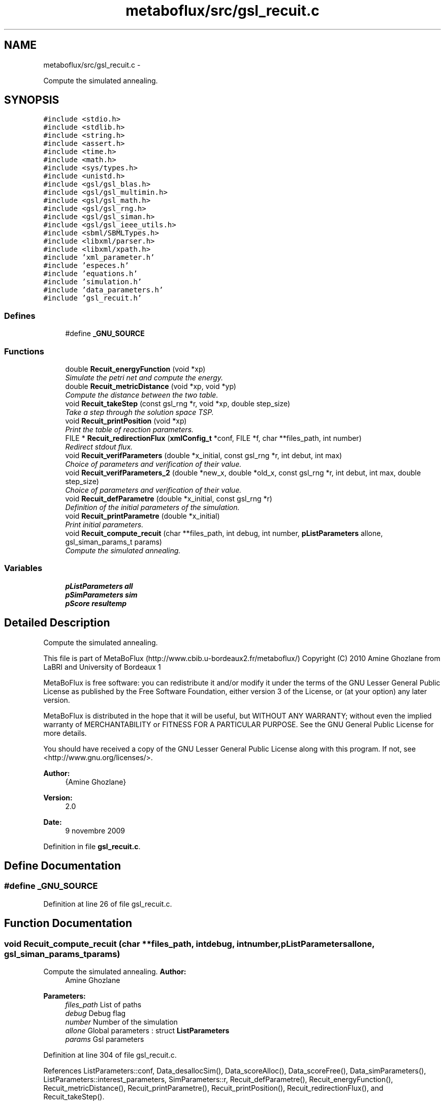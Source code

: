 .TH "metaboflux/src/gsl_recuit.c" 3 "Wed Apr 27 2011" "Version 2.0" "MetaboFlux" \" -*- nroff -*-
.ad l
.nh
.SH NAME
metaboflux/src/gsl_recuit.c \- 
.PP
Compute the simulated annealing.  

.SH SYNOPSIS
.br
.PP
\fC#include <stdio.h>\fP
.br
\fC#include <stdlib.h>\fP
.br
\fC#include <string.h>\fP
.br
\fC#include <assert.h>\fP
.br
\fC#include <time.h>\fP
.br
\fC#include <math.h>\fP
.br
\fC#include <sys/types.h>\fP
.br
\fC#include <unistd.h>\fP
.br
\fC#include <gsl/gsl_blas.h>\fP
.br
\fC#include <gsl/gsl_multimin.h>\fP
.br
\fC#include <gsl/gsl_math.h>\fP
.br
\fC#include <gsl/gsl_rng.h>\fP
.br
\fC#include <gsl/gsl_siman.h>\fP
.br
\fC#include <gsl/gsl_ieee_utils.h>\fP
.br
\fC#include <sbml/SBMLTypes.h>\fP
.br
\fC#include <libxml/parser.h>\fP
.br
\fC#include <libxml/xpath.h>\fP
.br
\fC#include 'xml_parameter.h'\fP
.br
\fC#include 'especes.h'\fP
.br
\fC#include 'equations.h'\fP
.br
\fC#include 'simulation.h'\fP
.br
\fC#include 'data_parameters.h'\fP
.br
\fC#include 'gsl_recuit.h'\fP
.br

.SS "Defines"

.in +1c
.ti -1c
.RI "#define \fB_GNU_SOURCE\fP"
.br
.in -1c
.SS "Functions"

.in +1c
.ti -1c
.RI "double \fBRecuit_energyFunction\fP (void *xp)"
.br
.RI "\fISimulate the petri net and compute the energy. \fP"
.ti -1c
.RI "double \fBRecuit_metricDistance\fP (void *xp, void *yp)"
.br
.RI "\fICompute the distance between the two table. \fP"
.ti -1c
.RI "void \fBRecuit_takeStep\fP (const gsl_rng *r, void *xp, double step_size)"
.br
.RI "\fITake a step through the solution space TSP. \fP"
.ti -1c
.RI "void \fBRecuit_printPosition\fP (void *xp)"
.br
.RI "\fIPrint the table of reaction parameters. \fP"
.ti -1c
.RI "FILE * \fBRecuit_redirectionFlux\fP (\fBxmlConfig_t\fP *conf, FILE *f, char **files_path, int number)"
.br
.RI "\fIRedirect stdout flux. \fP"
.ti -1c
.RI "void \fBRecuit_verifParameters\fP (double *x_initial, const gsl_rng *r, int debut, int max)"
.br
.RI "\fIChoice of parameters and verification of their value. \fP"
.ti -1c
.RI "void \fBRecuit_verifParameters_2\fP (double *new_x, double *old_x, const gsl_rng *r, int debut, int max, double step_size)"
.br
.RI "\fIChoice of parameters and verification of their value. \fP"
.ti -1c
.RI "void \fBRecuit_defParametre\fP (double *x_initial, const gsl_rng *r)"
.br
.RI "\fIDefinition of the initial parameters of the simulation. \fP"
.ti -1c
.RI "void \fBRecuit_printParametre\fP (double *x_initial)"
.br
.RI "\fIPrint initial parameters. \fP"
.ti -1c
.RI "void \fBRecuit_compute_recuit\fP (char **files_path, int debug, int number, \fBpListParameters\fP allone, gsl_siman_params_t params)"
.br
.RI "\fICompute the simulated annealing. \fP"
.in -1c
.SS "Variables"

.in +1c
.ti -1c
.RI "\fBpListParameters\fP \fBall\fP"
.br
.ti -1c
.RI "\fBpSimParameters\fP \fBsim\fP"
.br
.ti -1c
.RI "\fBpScore\fP \fBresultemp\fP"
.br
.in -1c
.SH "Detailed Description"
.PP 
Compute the simulated annealing. 

This file is part of MetaBoFlux (http://www.cbib.u-bordeaux2.fr/metaboflux/) Copyright (C) 2010 Amine Ghozlane from LaBRI and University of Bordeaux 1
.PP
MetaBoFlux is free software: you can redistribute it and/or modify it under the terms of the GNU Lesser General Public License as published by the Free Software Foundation, either version 3 of the License, or (at your option) any later version.
.PP
MetaBoFlux is distributed in the hope that it will be useful, but WITHOUT ANY WARRANTY; without even the implied warranty of MERCHANTABILITY or FITNESS FOR A PARTICULAR PURPOSE. See the GNU General Public License for more details.
.PP
You should have received a copy of the GNU Lesser General Public License along with this program. If not, see <http://www.gnu.org/licenses/>.
.PP
\fBAuthor:\fP
.RS 4
{Amine Ghozlane} 
.RE
.PP
\fBVersion:\fP
.RS 4
2.0 
.RE
.PP
\fBDate:\fP
.RS 4
9 novembre 2009 
.RE
.PP

.PP
Definition in file \fBgsl_recuit.c\fP.
.SH "Define Documentation"
.PP 
.SS "#define _GNU_SOURCE"
.PP
Definition at line 26 of file gsl_recuit.c.
.SH "Function Documentation"
.PP 
.SS "void Recuit_compute_recuit (char **files_path, intdebug, intnumber, \fBpListParameters\fPallone, gsl_siman_params_tparams)"
.PP
Compute the simulated annealing. \fBAuthor:\fP
.RS 4
Amine Ghozlane 
.RE
.PP
\fBParameters:\fP
.RS 4
\fIfiles_path\fP List of paths 
.br
\fIdebug\fP Debug flag 
.br
\fInumber\fP Number of the simulation 
.br
\fIallone\fP Global parameters : struct \fBListParameters\fP 
.br
\fIparams\fP Gsl parameters 
.RE
.PP

.PP
Definition at line 304 of file gsl_recuit.c.
.PP
References ListParameters::conf, Data_desallocSim(), Data_scoreAlloc(), Data_scoreFree(), Data_simParameters(), ListParameters::interest_parameters, SimParameters::r, Recuit_defParametre(), Recuit_energyFunction(), Recuit_metricDistance(), Recuit_printParametre(), Recuit_printPosition(), Recuit_redirectionFlux(), and Recuit_takeStep().
.PP
Referenced by Mpi_slave().
.SS "void Recuit_defParametre (double *x_initial, const gsl_rng *r)"
.PP
Definition of the initial parameters of the simulation. \fBAuthor:\fP
.RS 4
Amine Ghozlane 
.RE
.PP
\fBParameters:\fP
.RS 4
\fIx_initial\fP table of reaction parameters 
.br
\fIr\fP Random number generator 
.RE
.PP

.PP
Definition at line 261 of file gsl_recuit.c.
.PP
References ListParameters::nb_couples, ListParameters::parameters, and Recuit_verifParameters().
.PP
Referenced by Recuit_compute_recuit().
.SS "double Recuit_energyFunction (void *xp)"
.PP
Simulate the petri net and compute the energy. double \fBRecuit_energyFunction(void *xp)\fP 
.PP
\fBAuthor:\fP
.RS 4
Amine Ghozlane 
.RE
.PP
\fBParameters:\fP
.RS 4
\fIxp\fP Short table of reaction parameters 
.RE
.PP
\fBReturns:\fP
.RS 4
Energy value 
.RE
.PP

.PP
Definition at line 65 of file gsl_recuit.c.
.PP
References ListParameters::banned, Data_equationsAlloc(), Data_equationsInit(), Data_scoreInit(), Data_updateTab(), SimParameters::debugFile, Equations_calcul(), Equations_finalQuantite(), ListParameters::model, Score::name, ListParameters::nb_banned, ListParameters::nb_equations, Score::nb_species, ListParameters::nb_triesSa, SimParameters::out, SimParameters::pile, Score::quantite, SimParameters::r, SBML_compute_simulation_mean(), SBML_debugPrint(), Score::species, Score::species_amount, Score::species_weight, Score::taille, Score::tailleSpecies, and SimParameters::y.
.PP
Referenced by Recuit_compute_recuit().
.SS "double Recuit_metricDistance (void *xp, void *yp)"
.PP
Compute the distance between the two table. \fBAuthor:\fP
.RS 4
Amine Ghozlane 
.RE
.PP
\fBParameters:\fP
.RS 4
\fIxp\fP Past short table of reaction parameters 
.br
\fIyp\fP New short table of reaction parameters 
.RE
.PP
\fBReturns:\fP
.RS 4
Distance between the two table 
.RE
.PP

.PP
Definition at line 115 of file gsl_recuit.c.
.PP
References ListParameters::interest_parameters.
.PP
Referenced by Recuit_compute_recuit().
.SS "void Recuit_printParametre (double *x_initial)"
.PP
Print initial parameters. \fBAuthor:\fP
.RS 4
Amine Ghozlane 
.RE
.PP
\fBParameters:\fP
.RS 4
\fIx_initial\fP table of reaction parameters 
.RE
.PP

.PP
Definition at line 279 of file gsl_recuit.c.
.PP
References ListParameters::conf, ListParameters::interest_parameters, Xml_getBoltzmann(), Xml_getMuT(), Xml_getNbIters(), Xml_getNbTriesSa(), Xml_getStepSize(), Xml_getTinitial(), and Xml_getTmin().
.PP
Referenced by Recuit_compute_recuit().
.SS "void Recuit_printPosition (void *xp)"
.PP
Print the table of reaction parameters. \fBAuthor:\fP
.RS 4
Amine Ghozlane 
.RE
.PP
\fBParameters:\fP
.RS 4
\fIxp\fP Short table of reaction parameters 
.RE
.PP

.PP
Definition at line 158 of file gsl_recuit.c.
.PP
References Data_updateTab(), ListParameters::nb_parameters, and SimParameters::y.
.PP
Referenced by Recuit_compute_recuit().
.SS "FILE * Recuit_redirectionFlux (\fBxmlConfig_t\fP *conf, FILE *f, char **files_path, intnumber)"
.PP
Redirect stdout flux. \fBAuthor:\fP
.RS 4
Amine Ghozlane 
.RE
.PP
\fBParameters:\fP
.RS 4
\fIconf\fP Struct \fBxmlConfig_t\fP 
.br
\fIf\fP File name 
.br
\fIfiles_path\fP List of paths 
.br
\fInumber\fP Index of out repertory 
.RE
.PP
\fBReturns:\fP
.RS 4
Out flux 
.RE
.PP

.PP
Definition at line 184 of file gsl_recuit.c.
.PP
References Xml_getString().
.PP
Referenced by Recuit_compute_recuit().
.SS "void Recuit_takeStep (const gsl_rng *r, void *xp, doublestep_size)"
.PP
Take a step through the solution space TSP. \fBAuthor:\fP
.RS 4
Amine Ghozlane 
.RE
.PP
\fBParameters:\fP
.RS 4
\fIr\fP Random number generator 
.br
\fIxp\fP Short table of reaction parameters 
.br
\fIstep_size\fP Size of step 
.RE
.PP

.PP
Definition at line 136 of file gsl_recuit.c.
.PP
References ListParameters::interest_parameters, ListParameters::nb_couples, ListParameters::parameters, and Recuit_verifParameters_2().
.PP
Referenced by Recuit_compute_recuit().
.SS "void Recuit_verifParameters (double *x_initial, const gsl_rng *r, intdebut, intmax)"
.PP
Choice of parameters and verification of their value. \fBAuthor:\fP
.RS 4
Amine Ghozlane 
.RE
.PP
\fBParameters:\fP
.RS 4
\fIx_initial\fP table of reaction parameters 
.br
\fIr\fP Random number generator 
.br
\fIdebut\fP Beginning 
.br
\fImax\fP End 
.RE
.PP

.PP
Definition at line 207 of file gsl_recuit.c.
.PP
Referenced by Recuit_defParametre().
.SS "void Recuit_verifParameters_2 (double *new_x, double *old_x, const gsl_rng *r, intdebut, intmax, doublestep_size)"
.PP
Choice of parameters and verification of their value. \fBAuthor:\fP
.RS 4
Amine Ghozlane 
.RE
.PP
\fBParameters:\fP
.RS 4
\fInew_x\fP table of reaction parameters 
.br
\fIold_x\fP table of reaction parameters 
.br
\fIr\fP Random number generator 
.br
\fIdebut\fP Beginning 
.br
\fImax\fP End 
.br
\fIstep_size\fP Size of the step 
.RE
.PP

.PP
Definition at line 235 of file gsl_recuit.c.
.PP
Referenced by Recuit_takeStep().
.SH "Variable Documentation"
.PP 
.SS "\fBpListParameters\fP \fBall\fP"
.PP
Definition at line 52 of file gsl_recuit.c.
.PP
Referenced by Xml_getKineticLaw().
.SS "\fBpScore\fP \fBresultemp\fP"
.PP
Definition at line 54 of file gsl_recuit.c.
.SS "\fBpSimParameters\fP \fBsim\fP"
.PP
Definition at line 53 of file gsl_recuit.c.
.SH "Author"
.PP 
Generated automatically by Doxygen for MetaboFlux from the source code.
